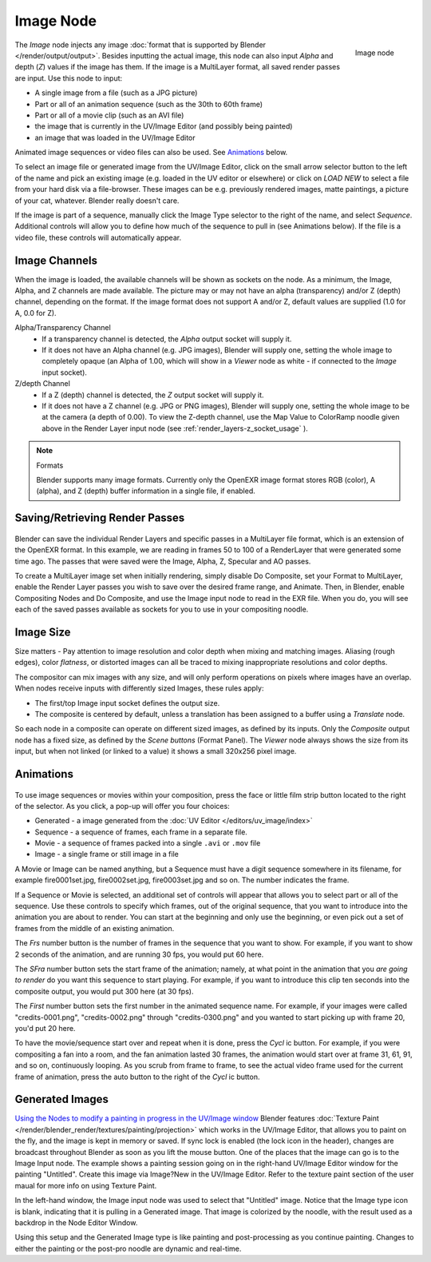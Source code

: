 
**********
Image Node
**********

.. figure:: /images/Tutorials-NTR-ComImage.jpg
   :align: right
   :width: 150px

   Image node


The *Image* node injects any image :doc:`format that is supported by Blender </render/output/output>`.
Besides inputting the actual image, this node can also input *Alpha* and depth (*Z*) values
if the image has them. If the image is a MultiLayer format,
all saved render passes are input. Use this node to input:

- A single image from a file (such as a JPG picture)
- Part or all of an animation sequence (such as the 30th to 60th frame)
- Part or all of a movie clip (such as an AVI file)
- the image that is currently in the UV/Image Editor (and possibly being painted)
- an image that was loaded in the UV/Image Editor

Animated image sequences or video files can also be used.
See `Animations`_ below.

To select an image file or generated image from the UV/Image Editor,
click on the small arrow selector button to the left of the name and pick an existing image
(e.g. loaded in the UV editor or elsewhere)
or click on *LOAD NEW* to select a file from your hard disk via a file-browser.
These images can be e.g. previously rendered images, matte paintings, a picture of your cat,
whatever. Blender really doesn't care.

If the image is part of a sequence,
manually click the Image Type selector to the right of the name, and select *Sequence*.
Additional controls will allow you to define how much of the sequence to pull in
(see Animations below). If the file is a video file, these controls will automatically appear.


Image Channels
==============

When the image is loaded, the available channels will be shown as sockets on the node.
As a minimum, the Image, Alpha, and Z channels are made available.
The picture may or may not have an alpha (transparency) and/or Z (depth) channel,
depending on the format. If the image format does not support A and/or Z,
default values are supplied (1.0 for A, 0.0 for Z).

Alpha/Transparency Channel
  - If a transparency channel is detected, the *Alpha* output socket will supply it.
  - If it does not have an Alpha channel (e.g. JPG images),
    Blender will supply one, setting the whole image to completely opaque
    (an Alpha of 1.00, which will show in a *Viewer*
    node as white - if connected to the *Image* input socket).
Z/depth Channel
  - If a Z (depth) channel is detected, the *Z* output socket will supply it.
  - If it does not have a Z channel (e.g. JPG or PNG images),
    Blender will supply one, setting the whole image to be at the camera (a depth of 0.00).
    To view the Z-depth channel, use the Map Value to ColorRamp noodle given above in the Render Layer input node
    (see :ref:`render_layers-z_socket_usage` ).

.. note:: Formats

   Blender supports many image formats.
   Currently only the OpenEXR image format stores RGB (color), A (alpha), and Z (depth)
   buffer information in a single file, if enabled.


Saving/Retrieving Render Passes
===============================

.. figure:: /images/Nodes-Input-Multilayer.jpg

Blender can save the individual Render Layers and specific passes in a MultiLayer file format,
which is an extension of the OpenEXR format. In this example,
we are reading in frames 50 to 100 of a RenderLayer that were generated some time ago.
The passes that were saved were the Image, Alpha, Z, Specular and AO passes.

To create a MultiLayer image set when initially rendering, simply disable Do Composite,
set your Format to MultiLayer,
enable the Render Layer passes you wish to save over the desired frame range, and Animate.
Then, in Blender, enable Compositing Nodes and Do Composite,
and use the Image input node to read in the EXR file. When you do, you will see each of the
saved passes available as sockets for you to use in your compositing noodle.


Image Size
==========

Size matters - Pay attention to image resolution and color depth when mixing and matching
images. Aliasing (rough edges), color *flatness*,
or distorted images can all be traced to mixing inappropriate resolutions and color depths.

The compositor can mix images with any size,
and will only perform operations on pixels where images have an overlap.
When nodes receive inputs with differently sized Images, these rules apply:

- The first/top Image input socket defines the output size.
- The composite is centered by default,
  unless a translation has been assigned to a buffer using a *Translate* node.

So each node in a composite can operate on different sized images, as defined by its inputs.
Only the *Composite* output node has a fixed size,
as defined by the *Scene buttons* (Format Panel).
The *Viewer* node always shows the size from its input, but when not linked
(or linked to a value) it shows a small 320x256 pixel image.


Animations
==========

.. figure:: /images/Compositing-Node-Image-anicontrols.jpg

To use image sequences or movies within your composition,
press the face or little film strip button located to the right of the selector. As you click,
a pop-up will offer you four choices:

- Generated - a image generated from the :doc:`UV Editor </editors/uv_image/index>`
- Sequence - a sequence of frames, each frame in a separate file.
- Movie - a sequence of frames packed into a single ``.avi`` or ``.mov`` file
- Image - a single frame or still image in a file

A Movie or Image can be named anything,
but a Sequence must have a digit sequence somewhere in its filename,
for example fire0001set.jpg, fire0002set.jpg, fire0003set.jpg and so on.
The number indicates the frame.

If a Sequence or Movie is selected, an additional set of controls will appear that allows you
to select part or all of the sequence. Use these controls to specify which frames,
out of the original sequence,
that you want to introduce into the animation you are about to render.
You can start at the beginning and only use the beginning,
or even pick out a set of frames from the middle of an existing animation.

The *Frs* number button is the number of frames in the sequence that you want to show.
For example, if you want to show 2 seconds of the animation, and are running 30 fps, you would put 60 here.

The *SFra* number button sets the start frame of the animation; namely, at what
point in the animation that you *are going to render* do you want this sequence to start
playing. For example,
if you want to introduce this clip ten seconds into the composite output,
you would put 300 here (at 30 fps).

The *First* number button sets the first number in the animated sequence name.
For example, if your images were called "credits-0001.png", "credits-0002.png" through
"credits-0300.png" and you wanted to start picking up with frame 20, you'd put 20 here.

To have the movie/sequence start over and repeat when it is done,
press the *Cycl* ic button. For example, if you were compositing a fan into a room,
and the fan animation lasted 30 frames, the animation would start over at frame 31, 61, 91,
and so on, continuously looping. As you scrub from frame to frame,
to see the actual video frame used for the current frame of animation,
press the auto button to the right of the *Cycl* ic button.


Generated Images
================

`Using the Nodes to modify a painting in progress in the
UV/Image window <http://wiki.blender.org/index.php/File:Manual-Compositing-Node-Image-Generagedjpg>`__
Blender features :doc:`Texture Paint </render/blender_render/textures/painting/projection>`
which works in the UV/Image Editor, that allows you to paint on the fly, and the image is kept in memory or saved.
If sync lock is enabled (the lock icon in the header),
changes are broadcast throughout Blender as soon as you lift the mouse button.
One of the places that the image can go is to the Image Input node.
The example shows a painting session going on in the right-hand UV/Image Editor window for the painting "Untitled".
Create this image via Image?New in the UV/Image Editor.
Refer to the texture paint section of the user maual for more info on using Texture Paint.


In the left-hand window, the Image input node was used to select that "Untitled" image.
Notice that the Image type icon is blank, indicating that it is pulling in a Generated image.
That image is colorized by the noodle,
with the result used as a backdrop in the Node Editor Window.

Using this setup and the Generated Image type is like painting and post-processing as you
continue painting.
Changes to either the painting or the post-pro noodle are dynamic and real-time.
